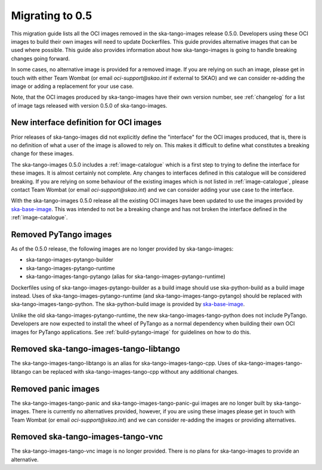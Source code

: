 ================
Migrating to 0.5
================

This migration guide lists all the OCI images removed in the ska-tango-images
release 0.5.0.  Developers using these OCI images to build their own images will
need to update Dockerfiles. This guide provides alternative images that can be
used where possible.  This guide also provides information about how
ska-tango-images is going to handle breaking changes going forward.

In some cases, no alternative image is provided for a removed image.  If you are
relying on such an image, please get in touch with either Team Wombat (or email
`oci-support@skao.int` if external to SKAO) and we can consider re-adding the
image or adding a replacement for your use case.

Note, that the OCI images produced by ska-tango-images have their own version
number, see :ref:`changelog` for a list of image tags released with version
0.5.0 of ska-tango-images.

New interface definition for OCI images
---------------------------------------

Prior releases of ska-tango-images did not explicitly define the "interface" for
the OCI images produced, that is, there is no definition of what a user of the
image is allowed to rely on.  This makes it difficult to define what constitutes
a breaking change for these images.

The ska-tango-images 0.5.0 includes a :ref:`image-catalogue` which is a first
step to trying to define the interface for these images.  It is almost certainly
not complete.  Any changes to interfaces defined in this catalogue will be
considered breaking.  If you are relying on some behaviour of the existing images
which is not listed in :ref:`image-catalogue`, please contact Team Wombat (or email
`oci-support@skao.int`) and we can consider adding your use case to the
interface.

With the ska-tango-images 0.5.0 release all the existing OCI images have been
updated to use the images provided by `ska-base-image
<https://github.com/ska-telescope/ska-base-image>`_.  This was intended to not
be a breaking change and has not broken the interface defined in the
:ref:`image-catalogue`.

Removed PyTango images
----------------------

As of the 0.5.0 release, the following images are no longer provided by ska-tango-images:

- ska-tango-images-pytango-builder
- ska-tango-images-pytango-runtime
- ska-tango-images-tango-pytango (alias for ska-tango-images-pytango-runtime)

Dockerfiles using of ska-tango-images-pytango-builder as a build image
should use ska-python-build as a build image instead. Uses of
ska-tango-images-pytango-runtime (and ska-tango-images-tango-pytango) should be
replaced with ska-tango-images-tango-python. The ska-python-build image is
provided by `ska-base-image <https://github.com/ska-telescope/ska-base-image>`_.

Unlike the old ska-tango-images-pytango-runtime, the new
ska-tango-images-tango-python does not include PyTango.  Developers are now
expected to install the wheel of PyTango as a normal dependency when building
their own OCI images for PyTango applications.  See :ref:`build-pytango-image`
for guidelines on how to do this.

Removed ska-tango-images-tango-libtango
---------------------------------------

The ska-tango-images-tango-libtango is an alias for ska-tango-images-tango-cpp.
Uses of ska-tango-images-tango-libtango can be replaced with
ska-tango-images-tango-cpp without any additional changes.

Removed panic images
--------------------

The ska-tango-images-tango-panic and ska-tango-images-tango-panic-gui images are
no longer built by ska-tango-images.  There is currently no alternatives
provided, however, if you are using these images please get in touch with Team
Wombat (or email `oci-support@skao.int`) and we can consider re-adding the
images or providing alternatives.

Removed ska-tango-images-tango-vnc
----------------------------------

The ska-tango-images-tango-vnc image is no longer provided.  There is no plans
for ska-tango-images to provide an alternative.
